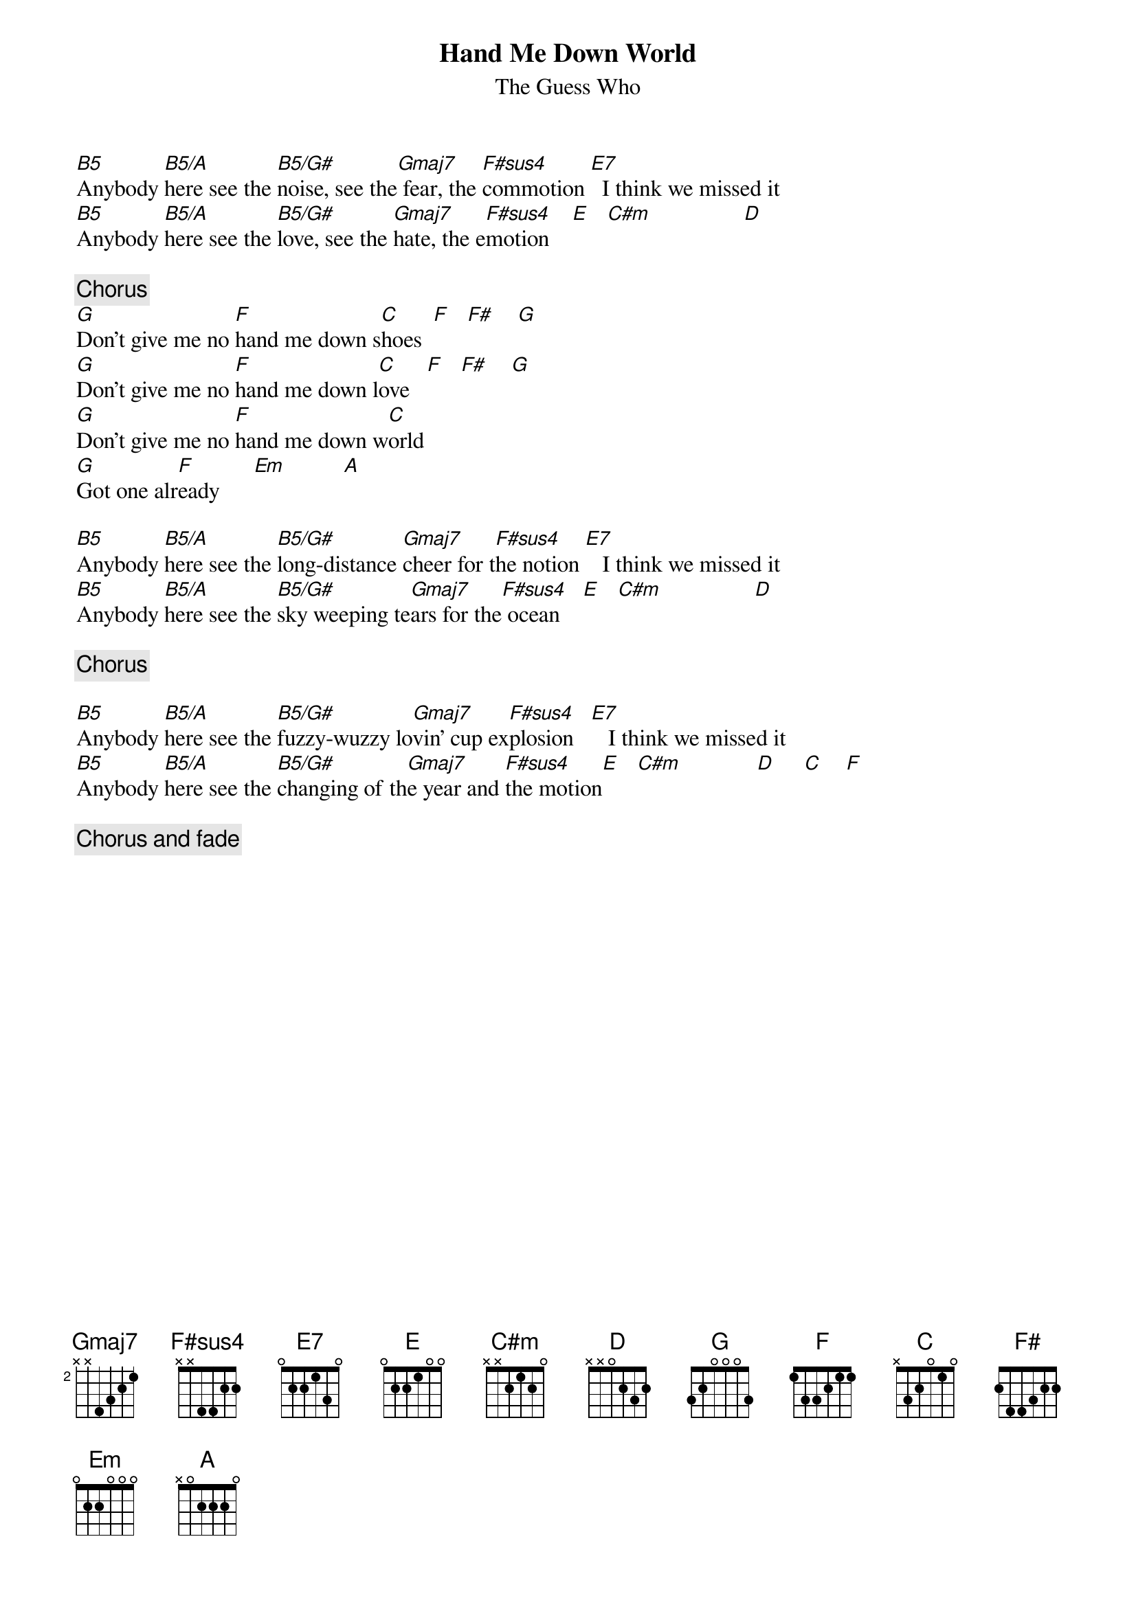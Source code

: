 {title:Hand Me Down World}
{st:The Guess Who}
{define: B5 1 0 0 4 4 2 -1}
{define: B5/G#  1 0 0 4 4 -1 4}
{define: B5/A  1 0 0 4 4 0 -1}
{define: F#sus4 1 0 0 4 4 4 2}
{define: Gmaj7 1 0 0 4 4 0 3}
[B5]Anybody [B5/A]here see the [B5/G#]noise, see the[Gmaj7] fear, the [F#sus4]commotion [E7]  I think we missed it
[B5]Anybody [B5/A]here see the [B5/G#]love, see the [Gmaj7]hate, the e[F#sus4]motion    [E]   [C#m]                [D] 

{c:Chorus}
[G]Don't give me no [F]hand me down s[C]hoes  [F]   [F#]    [G] 
[G]Don't give me no [F]hand me down l[C]ove   [F]   [F#]    [G] 
[G]Don't give me no [F]hand me down w[C]orld
[G]Got one alr[F]eady      [Em]          [A] 

[B5]Anybody [B5/A]here see the [B5/G#]long-distance [Gmaj7]cheer for t[F#sus4]he notion [E7]   I think we missed it
[B5]Anybody [B5/A]here see the [B5/G#]sky weeping te[Gmaj7]ars for the[F#sus4] ocean    [E]   [C#m]                [D] 

{c:Chorus}

[B5]Anybody [B5/A]here see the [B5/G#]fuzzy-wuzzy lo[Gmaj7]vin' cup ex[F#sus4]plosion   [E7]   I think we missed it
[B5]Anybody [B5/A]here see the [B5/G#]changing of th[Gmaj7]e year and [F#sus4]the motion[E]   [C#m]             [D]     [C]    [F] 

{c:Chorus and fade}

